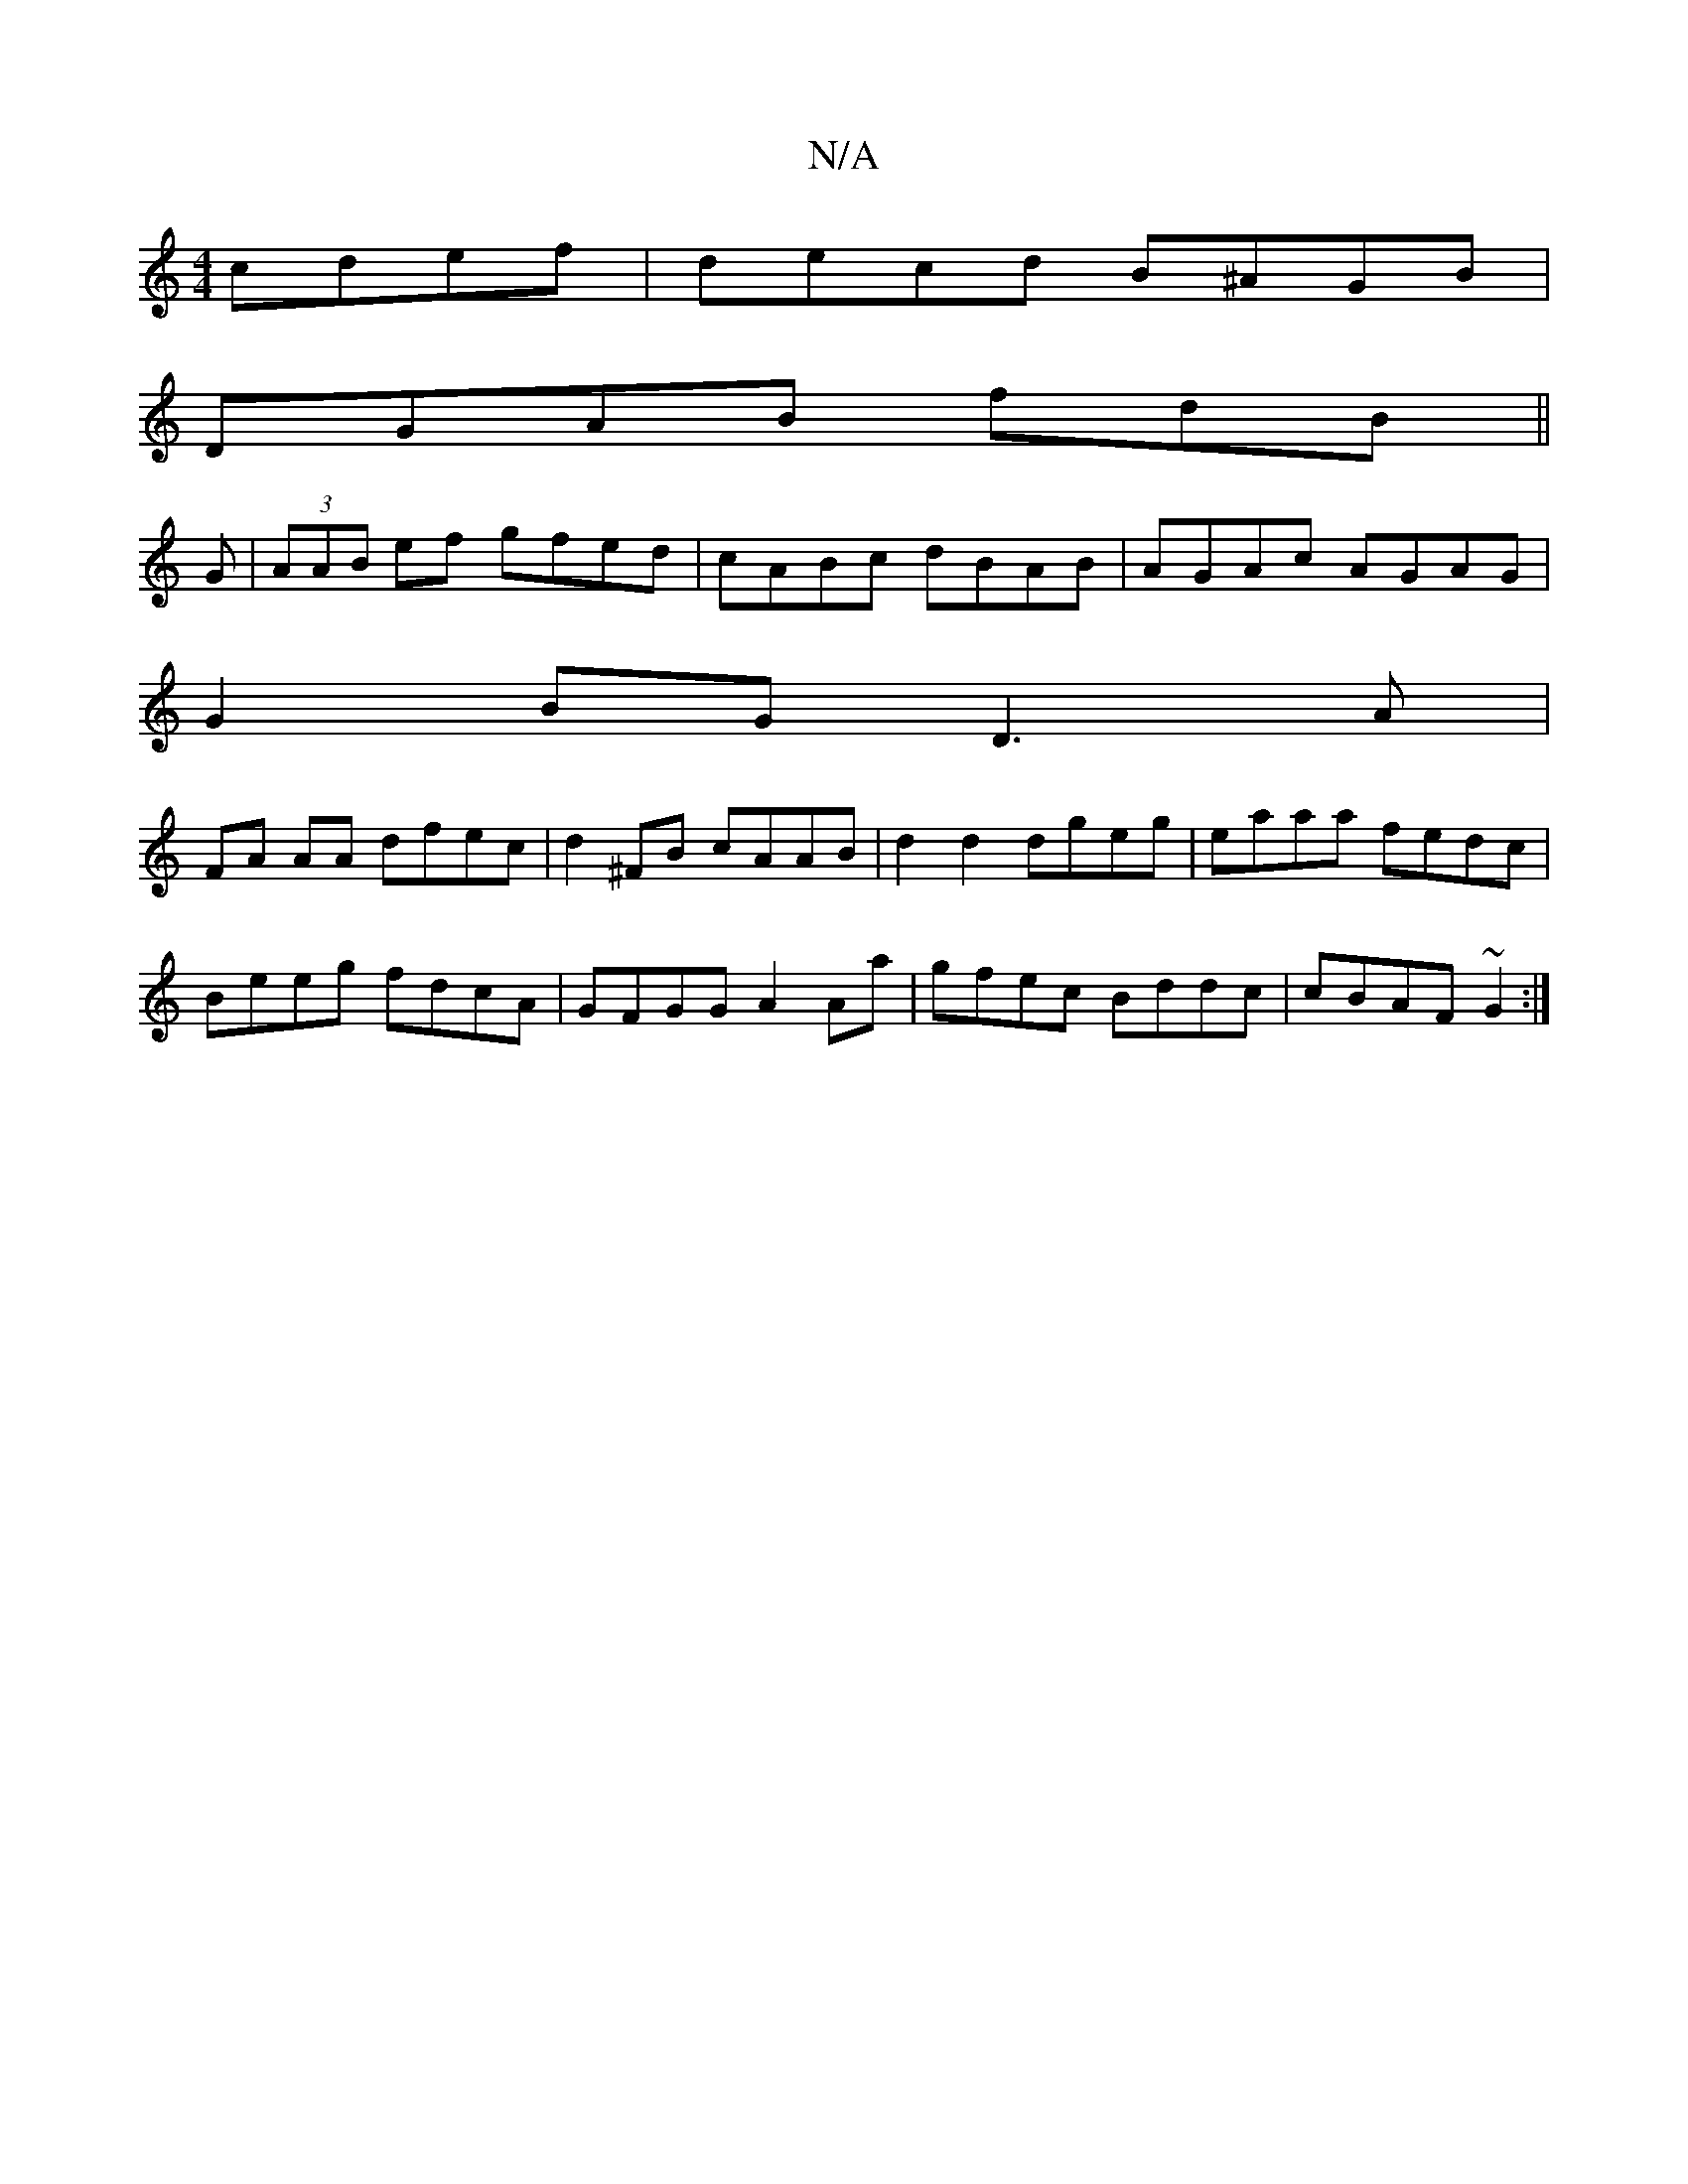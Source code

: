 X:1
T:N/A
M:4/4
R:N/A
K:Cmajor
cdef|decd B^AGB|
DGAB fdB||
G|(3AAB ef gfed | cABc dBAB | AGAc AGAG |
G2 BG D3 A |
FA AA dfec | d2 ^FB cAAB | d2 d2 dgeg | eaaa fedc |
Beeg fdcA | GFGG A2 Aa | gfec Bddc | cBAF ~G2 :|

|:[B2d2] G,B, A